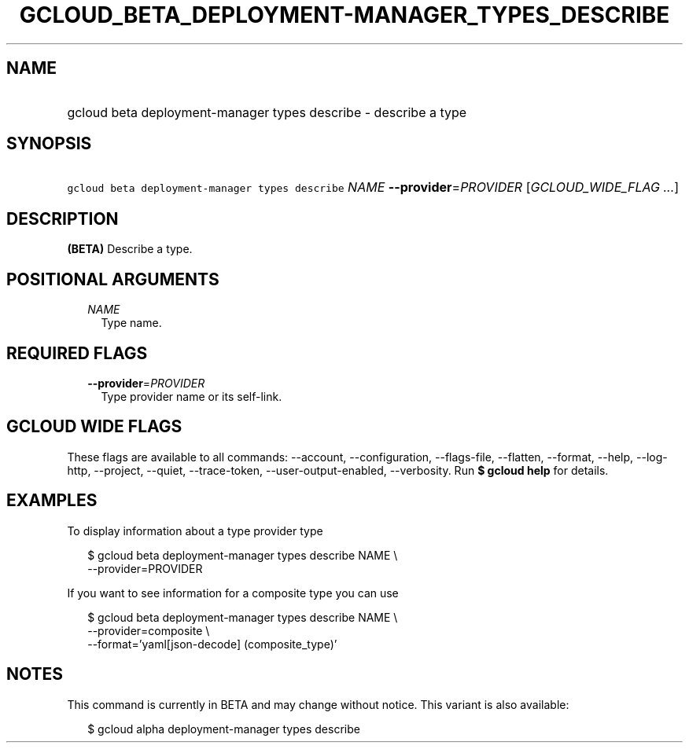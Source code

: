 
.TH "GCLOUD_BETA_DEPLOYMENT\-MANAGER_TYPES_DESCRIBE" 1



.SH "NAME"
.HP
gcloud beta deployment\-manager types describe \- describe a type



.SH "SYNOPSIS"
.HP
\f5gcloud beta deployment\-manager types describe\fR \fINAME\fR \fB\-\-provider\fR=\fIPROVIDER\fR [\fIGCLOUD_WIDE_FLAG\ ...\fR]



.SH "DESCRIPTION"

\fB(BETA)\fR Describe a type.



.SH "POSITIONAL ARGUMENTS"

.RS 2m
.TP 2m
\fINAME\fR
Type name.


.RE
.sp

.SH "REQUIRED FLAGS"

.RS 2m
.TP 2m
\fB\-\-provider\fR=\fIPROVIDER\fR
Type provider name or its self\-link.


.RE
.sp

.SH "GCLOUD WIDE FLAGS"

These flags are available to all commands: \-\-account, \-\-configuration,
\-\-flags\-file, \-\-flatten, \-\-format, \-\-help, \-\-log\-http, \-\-project,
\-\-quiet, \-\-trace\-token, \-\-user\-output\-enabled, \-\-verbosity. Run \fB$
gcloud help\fR for details.



.SH "EXAMPLES"

To display information about a type provider type

.RS 2m
$ gcloud beta deployment\-manager types describe NAME \e
    \-\-provider=PROVIDER
.RE

If you want to see information for a composite type you can use

.RS 2m
$ gcloud beta deployment\-manager types describe NAME \e
    \-\-provider=composite \e
    \-\-format='yaml[json\-decode] (composite_type)'
.RE



.SH "NOTES"

This command is currently in BETA and may change without notice. This variant is
also available:

.RS 2m
$ gcloud alpha deployment\-manager types describe
.RE


